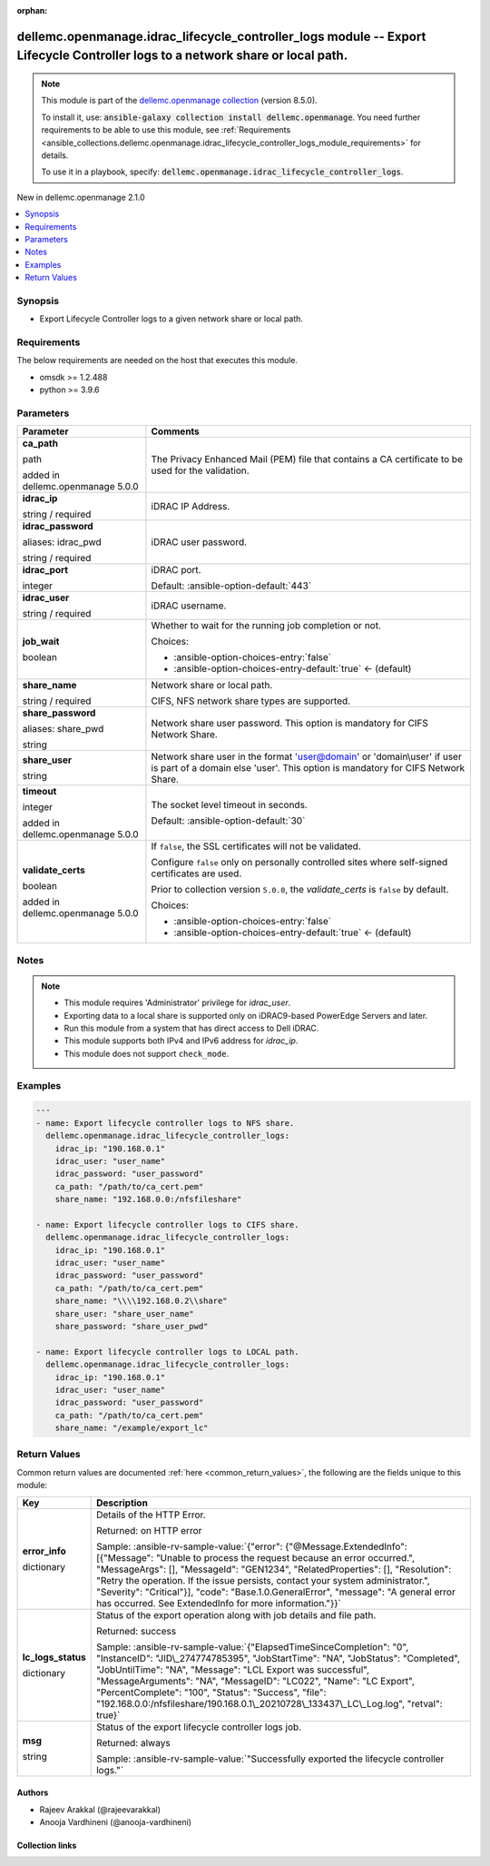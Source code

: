 
.. Document meta

:orphan:

.. |antsibull-internal-nbsp| unicode:: 0xA0
    :trim:

.. role:: ansible-attribute-support-label
.. role:: ansible-attribute-support-property
.. role:: ansible-attribute-support-full
.. role:: ansible-attribute-support-partial
.. role:: ansible-attribute-support-none
.. role:: ansible-attribute-support-na
.. role:: ansible-option-type
.. role:: ansible-option-elements
.. role:: ansible-option-required
.. role:: ansible-option-versionadded
.. role:: ansible-option-aliases
.. role:: ansible-option-choices
.. role:: ansible-option-choices-default-mark
.. role:: ansible-option-default-bold
.. role:: ansible-option-configuration
.. role:: ansible-option-returned-bold
.. role:: ansible-option-sample-bold

.. Anchors

.. _ansible_collections.dellemc.openmanage.idrac_lifecycle_controller_logs_module:

.. Anchors: short name for ansible.builtin

.. Anchors: aliases



.. Title

dellemc.openmanage.idrac_lifecycle_controller_logs module -- Export Lifecycle Controller logs to a network share or local path.
+++++++++++++++++++++++++++++++++++++++++++++++++++++++++++++++++++++++++++++++++++++++++++++++++++++++++++++++++++++++++++++++

.. Collection note

.. note::
    This module is part of the `dellemc.openmanage collection <https://galaxy.ansible.com/dellemc/openmanage>`_ (version 8.5.0).

    To install it, use: :code:`ansible-galaxy collection install dellemc.openmanage`.
    You need further requirements to be able to use this module,
    see :ref:`Requirements <ansible_collections.dellemc.openmanage.idrac_lifecycle_controller_logs_module_requirements>` for details.

    To use it in a playbook, specify: :code:`dellemc.openmanage.idrac_lifecycle_controller_logs`.

.. version_added

.. rst-class:: ansible-version-added

New in dellemc.openmanage 2.1.0

.. contents::
   :local:
   :depth: 1

.. Deprecated


Synopsis
--------

.. Description

- Export Lifecycle Controller logs to a given network share or local path.


.. Aliases


.. Requirements

.. _ansible_collections.dellemc.openmanage.idrac_lifecycle_controller_logs_module_requirements:

Requirements
------------
The below requirements are needed on the host that executes this module.

- omsdk \>= 1.2.488
- python \>= 3.9.6






.. Options

Parameters
----------

.. rst-class:: ansible-option-table

.. list-table::
  :width: 100%
  :widths: auto
  :header-rows: 1

  * - Parameter
    - Comments

  * - .. raw:: html

        <div class="ansible-option-cell">
        <div class="ansibleOptionAnchor" id="parameter-ca_path"></div>

      .. _ansible_collections.dellemc.openmanage.idrac_lifecycle_controller_logs_module__parameter-ca_path:

      .. rst-class:: ansible-option-title

      **ca_path**

      .. raw:: html

        <a class="ansibleOptionLink" href="#parameter-ca_path" title="Permalink to this option"></a>

      .. rst-class:: ansible-option-type-line

      :ansible-option-type:`path`

      :ansible-option-versionadded:`added in dellemc.openmanage 5.0.0`


      .. raw:: html

        </div>

    - .. raw:: html

        <div class="ansible-option-cell">

      The Privacy Enhanced Mail (PEM) file that contains a CA certificate to be used for the validation.


      .. raw:: html

        </div>

  * - .. raw:: html

        <div class="ansible-option-cell">
        <div class="ansibleOptionAnchor" id="parameter-idrac_ip"></div>

      .. _ansible_collections.dellemc.openmanage.idrac_lifecycle_controller_logs_module__parameter-idrac_ip:

      .. rst-class:: ansible-option-title

      **idrac_ip**

      .. raw:: html

        <a class="ansibleOptionLink" href="#parameter-idrac_ip" title="Permalink to this option"></a>

      .. rst-class:: ansible-option-type-line

      :ansible-option-type:`string` / :ansible-option-required:`required`

      .. raw:: html

        </div>

    - .. raw:: html

        <div class="ansible-option-cell">

      iDRAC IP Address.


      .. raw:: html

        </div>

  * - .. raw:: html

        <div class="ansible-option-cell">
        <div class="ansibleOptionAnchor" id="parameter-idrac_password"></div>
        <div class="ansibleOptionAnchor" id="parameter-idrac_pwd"></div>

      .. _ansible_collections.dellemc.openmanage.idrac_lifecycle_controller_logs_module__parameter-idrac_password:
      .. _ansible_collections.dellemc.openmanage.idrac_lifecycle_controller_logs_module__parameter-idrac_pwd:

      .. rst-class:: ansible-option-title

      **idrac_password**

      .. raw:: html

        <a class="ansibleOptionLink" href="#parameter-idrac_password" title="Permalink to this option"></a>

      .. rst-class:: ansible-option-type-line

      :ansible-option-aliases:`aliases: idrac_pwd`

      .. rst-class:: ansible-option-type-line

      :ansible-option-type:`string` / :ansible-option-required:`required`

      .. raw:: html

        </div>

    - .. raw:: html

        <div class="ansible-option-cell">

      iDRAC user password.


      .. raw:: html

        </div>

  * - .. raw:: html

        <div class="ansible-option-cell">
        <div class="ansibleOptionAnchor" id="parameter-idrac_port"></div>

      .. _ansible_collections.dellemc.openmanage.idrac_lifecycle_controller_logs_module__parameter-idrac_port:

      .. rst-class:: ansible-option-title

      **idrac_port**

      .. raw:: html

        <a class="ansibleOptionLink" href="#parameter-idrac_port" title="Permalink to this option"></a>

      .. rst-class:: ansible-option-type-line

      :ansible-option-type:`integer`

      .. raw:: html

        </div>

    - .. raw:: html

        <div class="ansible-option-cell">

      iDRAC port.


      .. rst-class:: ansible-option-line

      :ansible-option-default-bold:`Default:` :ansible-option-default:`443`

      .. raw:: html

        </div>

  * - .. raw:: html

        <div class="ansible-option-cell">
        <div class="ansibleOptionAnchor" id="parameter-idrac_user"></div>

      .. _ansible_collections.dellemc.openmanage.idrac_lifecycle_controller_logs_module__parameter-idrac_user:

      .. rst-class:: ansible-option-title

      **idrac_user**

      .. raw:: html

        <a class="ansibleOptionLink" href="#parameter-idrac_user" title="Permalink to this option"></a>

      .. rst-class:: ansible-option-type-line

      :ansible-option-type:`string` / :ansible-option-required:`required`

      .. raw:: html

        </div>

    - .. raw:: html

        <div class="ansible-option-cell">

      iDRAC username.


      .. raw:: html

        </div>

  * - .. raw:: html

        <div class="ansible-option-cell">
        <div class="ansibleOptionAnchor" id="parameter-job_wait"></div>

      .. _ansible_collections.dellemc.openmanage.idrac_lifecycle_controller_logs_module__parameter-job_wait:

      .. rst-class:: ansible-option-title

      **job_wait**

      .. raw:: html

        <a class="ansibleOptionLink" href="#parameter-job_wait" title="Permalink to this option"></a>

      .. rst-class:: ansible-option-type-line

      :ansible-option-type:`boolean`

      .. raw:: html

        </div>

    - .. raw:: html

        <div class="ansible-option-cell">

      Whether to wait for the running job completion or not.


      .. rst-class:: ansible-option-line

      :ansible-option-choices:`Choices:`

      - :ansible-option-choices-entry:`false`
      - :ansible-option-choices-entry-default:`true` :ansible-option-choices-default-mark:`← (default)`


      .. raw:: html

        </div>

  * - .. raw:: html

        <div class="ansible-option-cell">
        <div class="ansibleOptionAnchor" id="parameter-share_name"></div>

      .. _ansible_collections.dellemc.openmanage.idrac_lifecycle_controller_logs_module__parameter-share_name:

      .. rst-class:: ansible-option-title

      **share_name**

      .. raw:: html

        <a class="ansibleOptionLink" href="#parameter-share_name" title="Permalink to this option"></a>

      .. rst-class:: ansible-option-type-line

      :ansible-option-type:`string` / :ansible-option-required:`required`

      .. raw:: html

        </div>

    - .. raw:: html

        <div class="ansible-option-cell">

      Network share or local path.

      CIFS, NFS network share types are supported.


      .. raw:: html

        </div>

  * - .. raw:: html

        <div class="ansible-option-cell">
        <div class="ansibleOptionAnchor" id="parameter-share_password"></div>
        <div class="ansibleOptionAnchor" id="parameter-share_pwd"></div>

      .. _ansible_collections.dellemc.openmanage.idrac_lifecycle_controller_logs_module__parameter-share_password:
      .. _ansible_collections.dellemc.openmanage.idrac_lifecycle_controller_logs_module__parameter-share_pwd:

      .. rst-class:: ansible-option-title

      **share_password**

      .. raw:: html

        <a class="ansibleOptionLink" href="#parameter-share_password" title="Permalink to this option"></a>

      .. rst-class:: ansible-option-type-line

      :ansible-option-aliases:`aliases: share_pwd`

      .. rst-class:: ansible-option-type-line

      :ansible-option-type:`string`

      .. raw:: html

        </div>

    - .. raw:: html

        <div class="ansible-option-cell">

      Network share user password. This option is mandatory for CIFS Network Share.


      .. raw:: html

        </div>

  * - .. raw:: html

        <div class="ansible-option-cell">
        <div class="ansibleOptionAnchor" id="parameter-share_user"></div>

      .. _ansible_collections.dellemc.openmanage.idrac_lifecycle_controller_logs_module__parameter-share_user:

      .. rst-class:: ansible-option-title

      **share_user**

      .. raw:: html

        <a class="ansibleOptionLink" href="#parameter-share_user" title="Permalink to this option"></a>

      .. rst-class:: ansible-option-type-line

      :ansible-option-type:`string`

      .. raw:: html

        </div>

    - .. raw:: html

        <div class="ansible-option-cell">

      Network share user in the format 'user@domain' or 'domain\\user' if user is part of a domain else 'user'. This option is mandatory for CIFS Network Share.


      .. raw:: html

        </div>

  * - .. raw:: html

        <div class="ansible-option-cell">
        <div class="ansibleOptionAnchor" id="parameter-timeout"></div>

      .. _ansible_collections.dellemc.openmanage.idrac_lifecycle_controller_logs_module__parameter-timeout:

      .. rst-class:: ansible-option-title

      **timeout**

      .. raw:: html

        <a class="ansibleOptionLink" href="#parameter-timeout" title="Permalink to this option"></a>

      .. rst-class:: ansible-option-type-line

      :ansible-option-type:`integer`

      :ansible-option-versionadded:`added in dellemc.openmanage 5.0.0`


      .. raw:: html

        </div>

    - .. raw:: html

        <div class="ansible-option-cell">

      The socket level timeout in seconds.


      .. rst-class:: ansible-option-line

      :ansible-option-default-bold:`Default:` :ansible-option-default:`30`

      .. raw:: html

        </div>

  * - .. raw:: html

        <div class="ansible-option-cell">
        <div class="ansibleOptionAnchor" id="parameter-validate_certs"></div>

      .. _ansible_collections.dellemc.openmanage.idrac_lifecycle_controller_logs_module__parameter-validate_certs:

      .. rst-class:: ansible-option-title

      **validate_certs**

      .. raw:: html

        <a class="ansibleOptionLink" href="#parameter-validate_certs" title="Permalink to this option"></a>

      .. rst-class:: ansible-option-type-line

      :ansible-option-type:`boolean`

      :ansible-option-versionadded:`added in dellemc.openmanage 5.0.0`


      .. raw:: html

        </div>

    - .. raw:: html

        <div class="ansible-option-cell">

      If \ :literal:`false`\ , the SSL certificates will not be validated.

      Configure \ :literal:`false`\  only on personally controlled sites where self-signed certificates are used.

      Prior to collection version \ :literal:`5.0.0`\ , the \ :emphasis:`validate\_certs`\  is \ :literal:`false`\  by default.


      .. rst-class:: ansible-option-line

      :ansible-option-choices:`Choices:`

      - :ansible-option-choices-entry:`false`
      - :ansible-option-choices-entry-default:`true` :ansible-option-choices-default-mark:`← (default)`


      .. raw:: html

        </div>


.. Attributes


.. Notes

Notes
-----

.. note::
   - This module requires 'Administrator' privilege for \ :emphasis:`idrac\_user`\ .
   - Exporting data to a local share is supported only on iDRAC9-based PowerEdge Servers and later.
   - Run this module from a system that has direct access to Dell iDRAC.
   - This module supports both IPv4 and IPv6 address for \ :emphasis:`idrac\_ip`\ .
   - This module does not support \ :literal:`check\_mode`\ .

.. Seealso


.. Examples

Examples
--------

.. code-block:: yaml+jinja

    
    ---
    - name: Export lifecycle controller logs to NFS share.
      dellemc.openmanage.idrac_lifecycle_controller_logs:
        idrac_ip: "190.168.0.1"
        idrac_user: "user_name"
        idrac_password: "user_password"
        ca_path: "/path/to/ca_cert.pem"
        share_name: "192.168.0.0:/nfsfileshare"

    - name: Export lifecycle controller logs to CIFS share.
      dellemc.openmanage.idrac_lifecycle_controller_logs:
        idrac_ip: "190.168.0.1"
        idrac_user: "user_name"
        idrac_password: "user_password"
        ca_path: "/path/to/ca_cert.pem"
        share_name: "\\\\192.168.0.2\\share"
        share_user: "share_user_name"
        share_password: "share_user_pwd"

    - name: Export lifecycle controller logs to LOCAL path.
      dellemc.openmanage.idrac_lifecycle_controller_logs:
        idrac_ip: "190.168.0.1"
        idrac_user: "user_name"
        idrac_password: "user_password"
        ca_path: "/path/to/ca_cert.pem"
        share_name: "/example/export_lc"




.. Facts


.. Return values

Return Values
-------------
Common return values are documented :ref:`here <common_return_values>`, the following are the fields unique to this module:

.. rst-class:: ansible-option-table

.. list-table::
  :width: 100%
  :widths: auto
  :header-rows: 1

  * - Key
    - Description

  * - .. raw:: html

        <div class="ansible-option-cell">
        <div class="ansibleOptionAnchor" id="return-error_info"></div>

      .. _ansible_collections.dellemc.openmanage.idrac_lifecycle_controller_logs_module__return-error_info:

      .. rst-class:: ansible-option-title

      **error_info**

      .. raw:: html

        <a class="ansibleOptionLink" href="#return-error_info" title="Permalink to this return value"></a>

      .. rst-class:: ansible-option-type-line

      :ansible-option-type:`dictionary`

      .. raw:: html

        </div>

    - .. raw:: html

        <div class="ansible-option-cell">

      Details of the HTTP Error.


      .. rst-class:: ansible-option-line

      :ansible-option-returned-bold:`Returned:` on HTTP error

      .. rst-class:: ansible-option-line
      .. rst-class:: ansible-option-sample

      :ansible-option-sample-bold:`Sample:` :ansible-rv-sample-value:`{"error": {"@Message.ExtendedInfo": [{"Message": "Unable to process the request because an error occurred.", "MessageArgs": [], "MessageId": "GEN1234", "RelatedProperties": [], "Resolution": "Retry the operation. If the issue persists, contact your system administrator.", "Severity": "Critical"}], "code": "Base.1.0.GeneralError", "message": "A general error has occurred. See ExtendedInfo for more information."}}`


      .. raw:: html

        </div>


  * - .. raw:: html

        <div class="ansible-option-cell">
        <div class="ansibleOptionAnchor" id="return-lc_logs_status"></div>

      .. _ansible_collections.dellemc.openmanage.idrac_lifecycle_controller_logs_module__return-lc_logs_status:

      .. rst-class:: ansible-option-title

      **lc_logs_status**

      .. raw:: html

        <a class="ansibleOptionLink" href="#return-lc_logs_status" title="Permalink to this return value"></a>

      .. rst-class:: ansible-option-type-line

      :ansible-option-type:`dictionary`

      .. raw:: html

        </div>

    - .. raw:: html

        <div class="ansible-option-cell">

      Status of the export operation along with job details and file path.


      .. rst-class:: ansible-option-line

      :ansible-option-returned-bold:`Returned:` success

      .. rst-class:: ansible-option-line
      .. rst-class:: ansible-option-sample

      :ansible-option-sample-bold:`Sample:` :ansible-rv-sample-value:`{"ElapsedTimeSinceCompletion": "0", "InstanceID": "JID\_274774785395", "JobStartTime": "NA", "JobStatus": "Completed", "JobUntilTime": "NA", "Message": "LCL Export was successful", "MessageArguments": "NA", "MessageID": "LC022", "Name": "LC Export", "PercentComplete": "100", "Status": "Success", "file": "192.168.0.0:/nfsfileshare/190.168.0.1\_20210728\_133437\_LC\_Log.log", "retval": true}`


      .. raw:: html

        </div>


  * - .. raw:: html

        <div class="ansible-option-cell">
        <div class="ansibleOptionAnchor" id="return-msg"></div>

      .. _ansible_collections.dellemc.openmanage.idrac_lifecycle_controller_logs_module__return-msg:

      .. rst-class:: ansible-option-title

      **msg**

      .. raw:: html

        <a class="ansibleOptionLink" href="#return-msg" title="Permalink to this return value"></a>

      .. rst-class:: ansible-option-type-line

      :ansible-option-type:`string`

      .. raw:: html

        </div>

    - .. raw:: html

        <div class="ansible-option-cell">

      Status of the export lifecycle controller logs job.


      .. rst-class:: ansible-option-line

      :ansible-option-returned-bold:`Returned:` always

      .. rst-class:: ansible-option-line
      .. rst-class:: ansible-option-sample

      :ansible-option-sample-bold:`Sample:` :ansible-rv-sample-value:`"Successfully exported the lifecycle controller logs."`


      .. raw:: html

        </div>



..  Status (Presently only deprecated)


.. Authors

Authors
~~~~~~~

- Rajeev Arakkal (@rajeevarakkal)
- Anooja Vardhineni (@anooja-vardhineni)



.. Extra links

Collection links
~~~~~~~~~~~~~~~~

.. raw:: html

  <p class="ansible-links">
    <a href="https://github.com/dell/dellemc-openmanage-ansible-modules/issues" aria-role="button" target="_blank" rel="noopener external">Issue Tracker</a>
    <a href="https://github.com/dell/dellemc-openmanage-ansible-modules" aria-role="button" target="_blank" rel="noopener external">Homepage</a>
    <a href="https://github.com/dell/dellemc-openmanage-ansible-modules/tree/collections" aria-role="button" target="_blank" rel="noopener external">Repository (Sources)</a>
  </p>

.. Parsing errors

